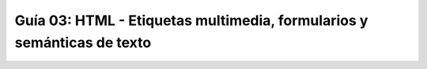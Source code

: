 Guía 03: HTML - Etiquetas multimedia, formularios y semánticas de texto
===================================
